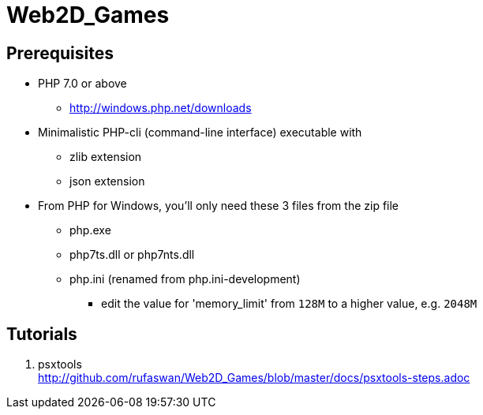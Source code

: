 :ghrepo: http://github.com/rufaswan/Web2D_Games
:ghpage: http://rufaswan.github.io/Web2D_Games

= Web2D_Games

== Prerequisites

* PHP 7.0 or above
** http://windows.php.net/downloads

* Minimalistic PHP-cli (command-line interface) executable with
** zlib extension
** json extension

* From PHP for Windows, you'll only need these 3 files from the zip file
** php.exe
** php7ts.dll or php7nts.dll
** php.ini (renamed from php.ini-development)
*** edit the value for 'memory_limit' from `128M` to a higher value, e.g. `2048M`

== Tutorials

. psxtools +
  {ghrepo}/blob/master/docs/psxtools-steps.adoc
